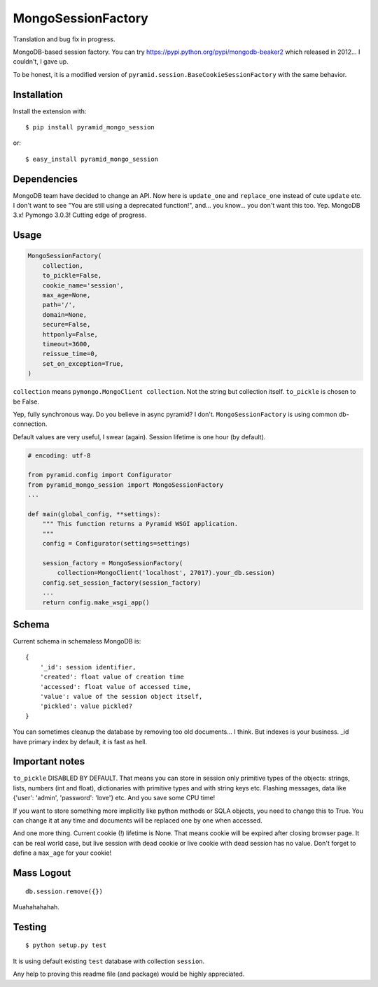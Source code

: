 MongoSessionFactory
===================
Translation and bug fix in progress.

MongoDB-based session factory. You can try https://pypi.python.org/pypi/mongodb-beaker2 which released in 2012... I couldn't, I gave up.

To be honest, it is a modified version of ``pyramid.session.BaseCookieSessionFactory`` with the same behavior.

Installation
------------

Install the extension with::

    $ pip install pyramid_mongo_session

or::

    $ easy_install pyramid_mongo_session


Dependencies
------------

MongoDB team have decided to change an API. Now here is ``update_one`` and ``replace_one`` instead of cute ``update`` etc.
I don't want to see "You are still using a deprecated function!", and... you know... you don't want this too. Yep. MongoDB 3.x! Pymongo 3.0.3! Cutting edge of progress.


Usage
-----

.. code-block:: python

    MongoSessionFactory(
        collection,
        to_pickle=False,
        cookie_name='session',
        max_age=None,
        path='/',
        domain=None,
        secure=False,
        httponly=False,
        timeout=3600,
        reissue_time=0,
        set_on_exception=True,
    )

``collection`` means ``pymongo.MongoClient collection``. Not the string but collection itself. ``to_pickle`` is chosen to be False.

Yep, fully synchronous way. Do you believe in async pyramid? I don't. ``MongoSessionFactory`` is using common db-connection.

Default values are very useful, I swear (again). Session lifetime is one hour (by default).


.. code-block:: python

    # encoding: utf-8

    from pyramid.config import Configurator
    from pyramid_mongo_session import MongoSessionFactory
    ...

    def main(global_config, **settings):
        """ This function returns a Pyramid WSGI application.
        """        
        config = Configurator(settings=settings)

        session_factory = MongoSessionFactory(
            collection=MongoClient('localhost', 27017).your_db.session)
        config.set_session_factory(session_factory)
        ...
        return config.make_wsgi_app()


Schema
------

Current schema in schemaless MongoDB is:

::

    {
        '_id': session identifier,
        'created': float value of creation time
        'accessed': float value of accessed time,
        'value': value of the session object itself,
        'pickled': value pickled?
    }

You can sometimes cleanup the database by removing too old documents... I think. But indexes is your business. _id have primary index by default, it is fast as hell.


Important notes
---------------

``to_pickle`` DISABLED BY DEFAULT. That means you can store in session only primitive types of the objects: strings, lists, numbers (int and float), dictionaries with primitive types and with string keys etc.
Flashing messages, data like {'user': 'admin', 'password': 'love'} etc. And you save some CPU time!

If you want to store something more implicitly like python methods or SQLA objects, you need to change this to True. You can change it at any time and documents will be replaced one by one when accessed.

And one more thing. Current cookie (!) lifetime is None. That means cookie will be expired after closing browser page.
It can be real world case, but live session with dead cookie or live cookie with dead session has no value. Don't forget to define
a ``max_age`` for your cookie!


Mass Logout
-----------

::

    db.session.remove({})


Muahahahahah.


Testing
-------

::

    $ python setup.py test


It is using default existing ``test`` database with collection ``session``.

Any help to proving this readme file (and package) would be highly appreciated.
